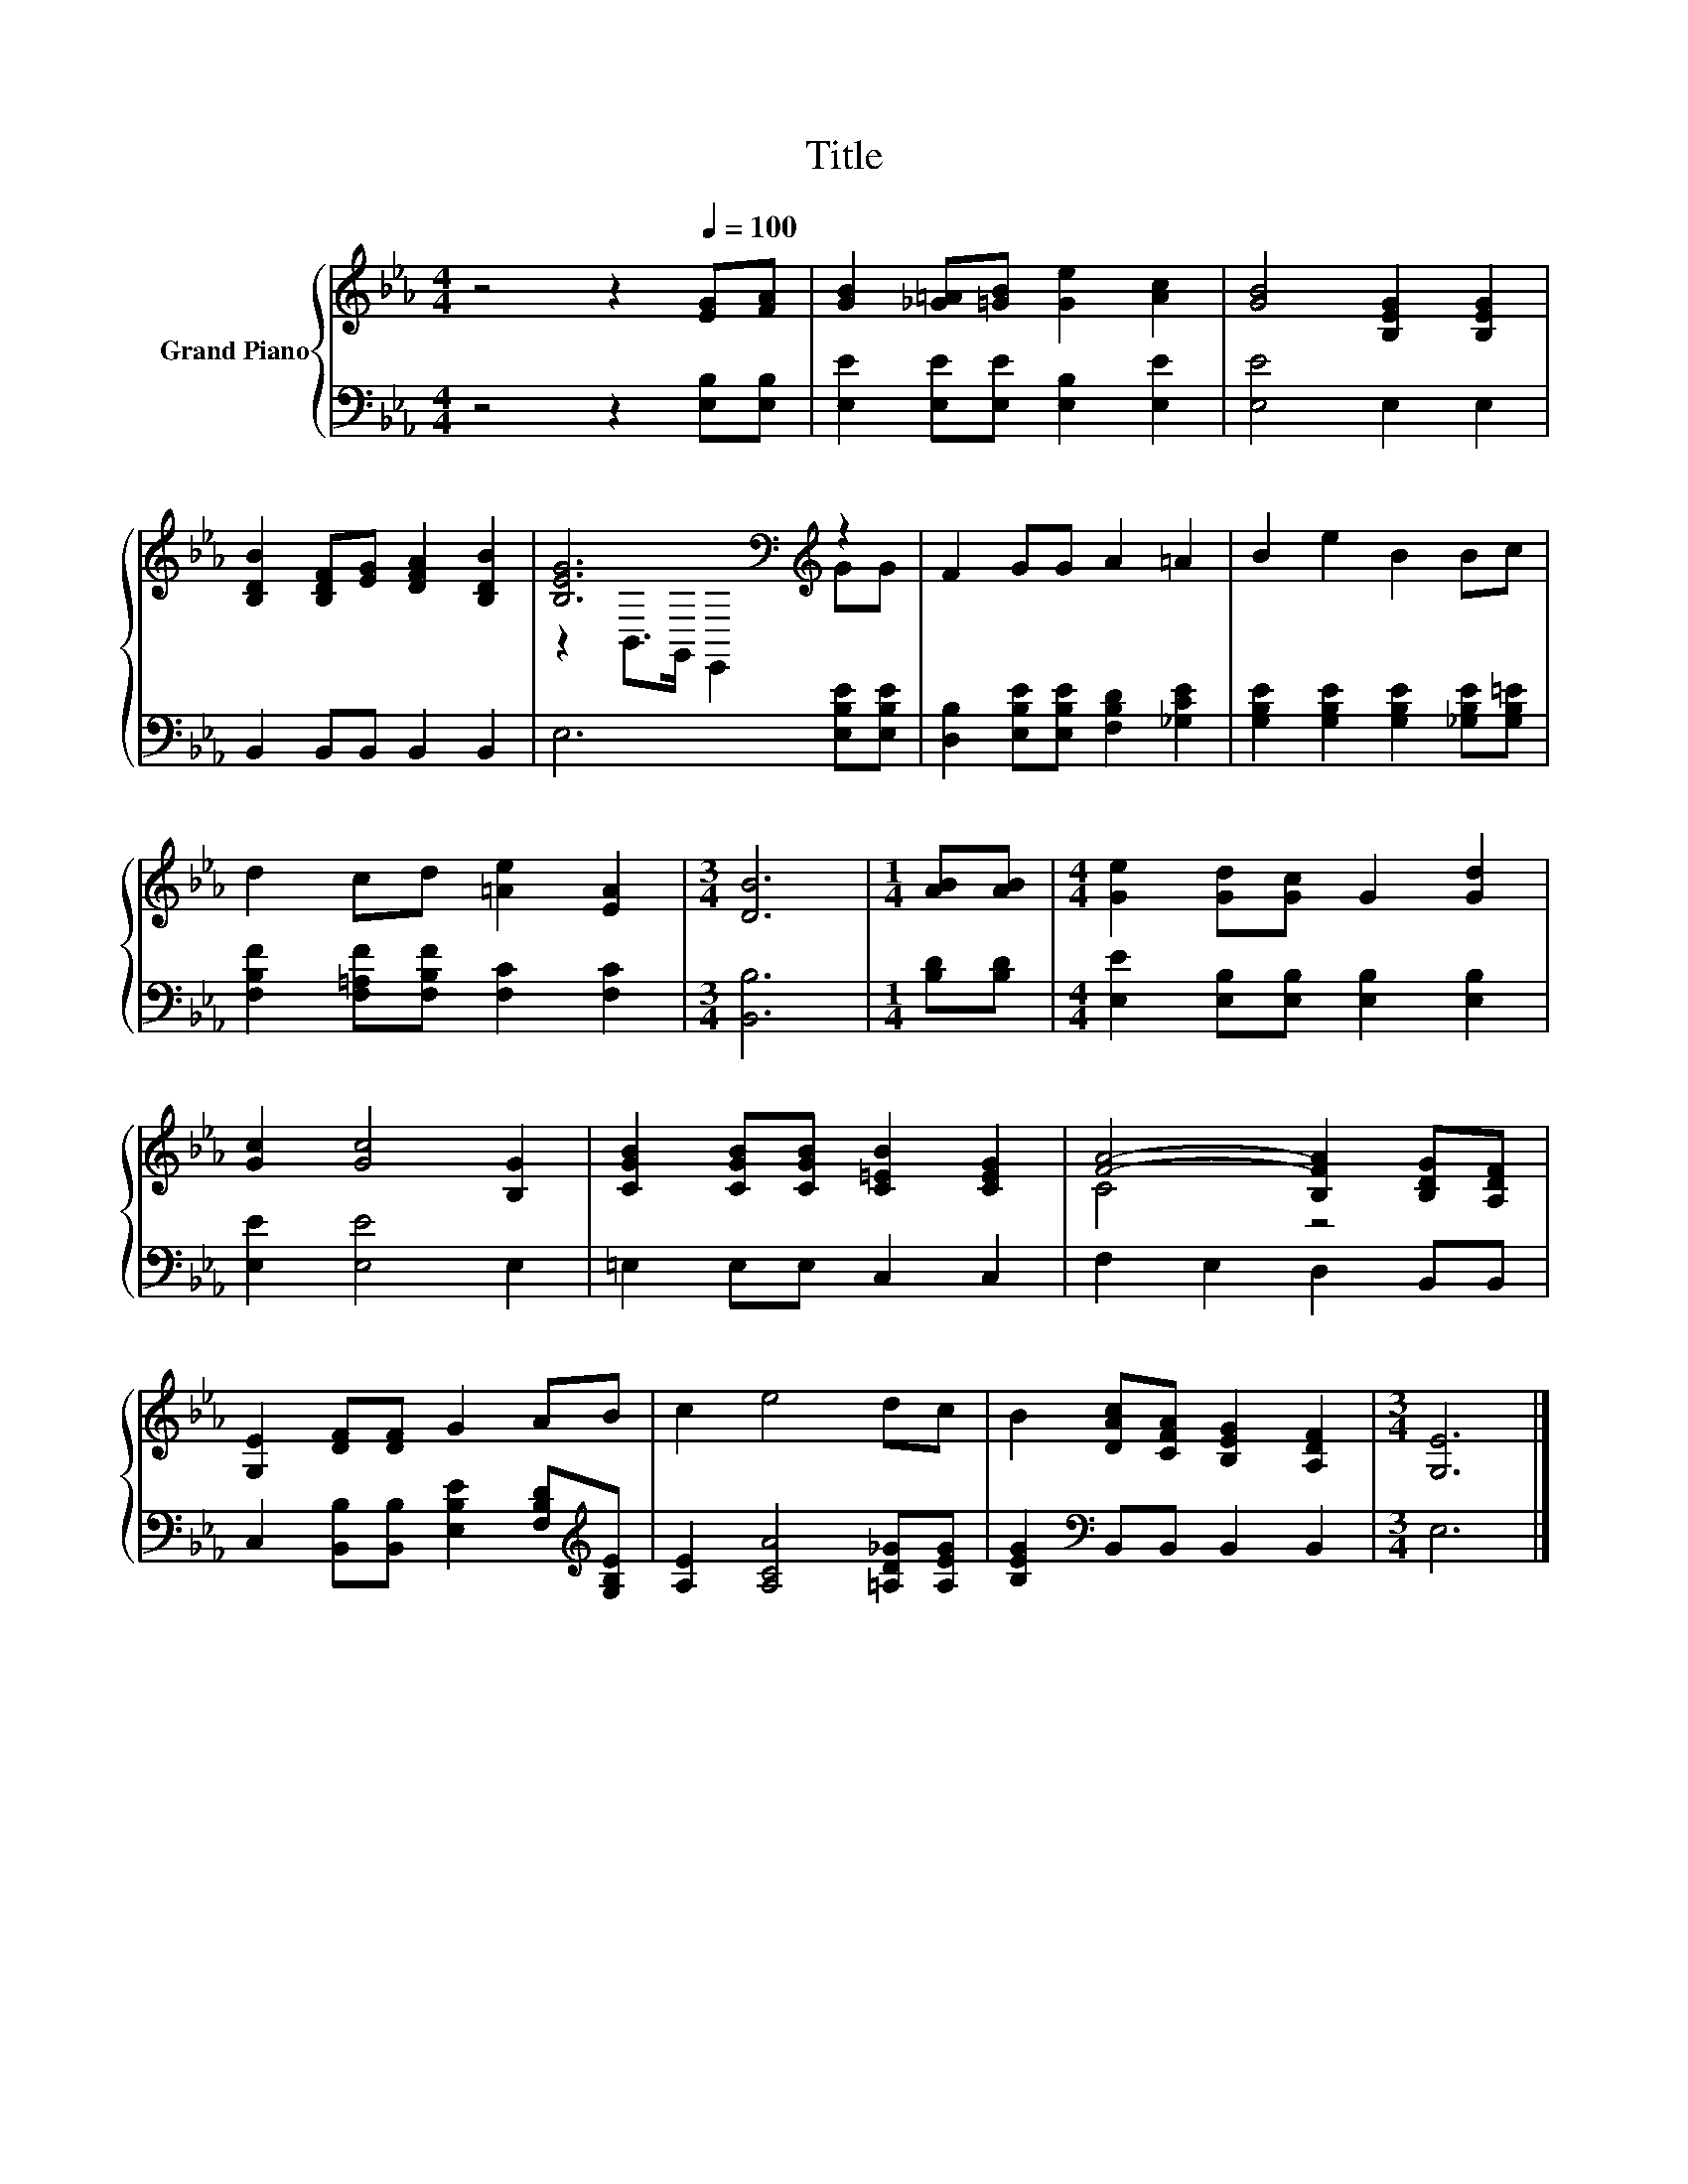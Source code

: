 X:1
T:Title
%%score { ( 1 3 ) | 2 }
L:1/8
M:4/4
K:Eb
V:1 treble nm="Grand Piano"
V:3 treble 
V:2 bass 
V:1
 z4 z2[Q:1/4=100] [EG][FA] | [GB]2 [_G=A][=GB] [Ge]2 [Ac]2 | [GB]4 [B,EG]2 [B,EG]2 | %3
 [B,DB]2 [B,DF][EG] [DFA]2 [B,DB]2 | [B,EG]6[K:bass][K:treble] z2 | F2 GG A2 =A2 | B2 e2 B2 Bc | %7
 d2 cd [=Ae]2 [EA]2 |[M:3/4] [DB]6 |[M:1/4] [AB][AB] |[M:4/4] [Ge]2 [Gd][Gc] G2 [Gd]2 | %11
 [Gc]2 [Gc]4 [B,G]2 | [CGB]2 [CGB][CGB] [C=EB]2 [CEG]2 | [FA]4- [B,FA]2 [B,DG][A,DF] | %14
 [G,E]2 [DF][DF] G2 AB | c2 e4 dc | B2 [DAc][CFA] [B,EG]2 [A,DF]2 |[M:3/4] [G,E]6 |] %18
V:2
 z4 z2 [E,B,][E,B,] | [E,E]2 [E,E][E,E] [E,B,]2 [E,E]2 | [E,E]4 E,2 E,2 | B,,2 B,,B,, B,,2 B,,2 | %4
 E,6 [E,B,E][E,B,E] | [D,B,]2 [E,B,E][E,B,E] [F,B,D]2 [_G,CE]2 | %6
 [G,B,E]2 [G,B,E]2 [G,B,E]2 [_G,B,E][G,B,=E] | [F,B,F]2 [F,=A,F][F,B,F] [F,C]2 [F,C]2 | %8
[M:3/4] [B,,B,]6 |[M:1/4] [B,D][B,D] |[M:4/4] [E,E]2 [E,B,][E,B,] [E,B,]2 [E,B,]2 | %11
 [E,E]2 [E,E]4 E,2 | =E,2 E,E, C,2 C,2 | F,2 E,2 D,2 B,,B,, | %14
 C,2 [B,,B,][B,,B,] [E,B,E]2 [F,B,D][K:treble][G,B,E] | [A,E]2 [A,CA]4 [=A,D_G][A,EG] | %16
 [B,EG]2[K:bass] B,,B,, B,,2 B,,2 |[M:3/4] E,6 |] %18
V:3
 x8 | x8 | x8 | x8 | z2[K:bass] B,,>G,, E,,2[K:treble] GG | x8 | x8 | x8 |[M:3/4] x6 |[M:1/4] x2 | %10
[M:4/4] x8 | x8 | x8 | C4 z4 | x8 | x8 | x8 |[M:3/4] x6 |] %18

